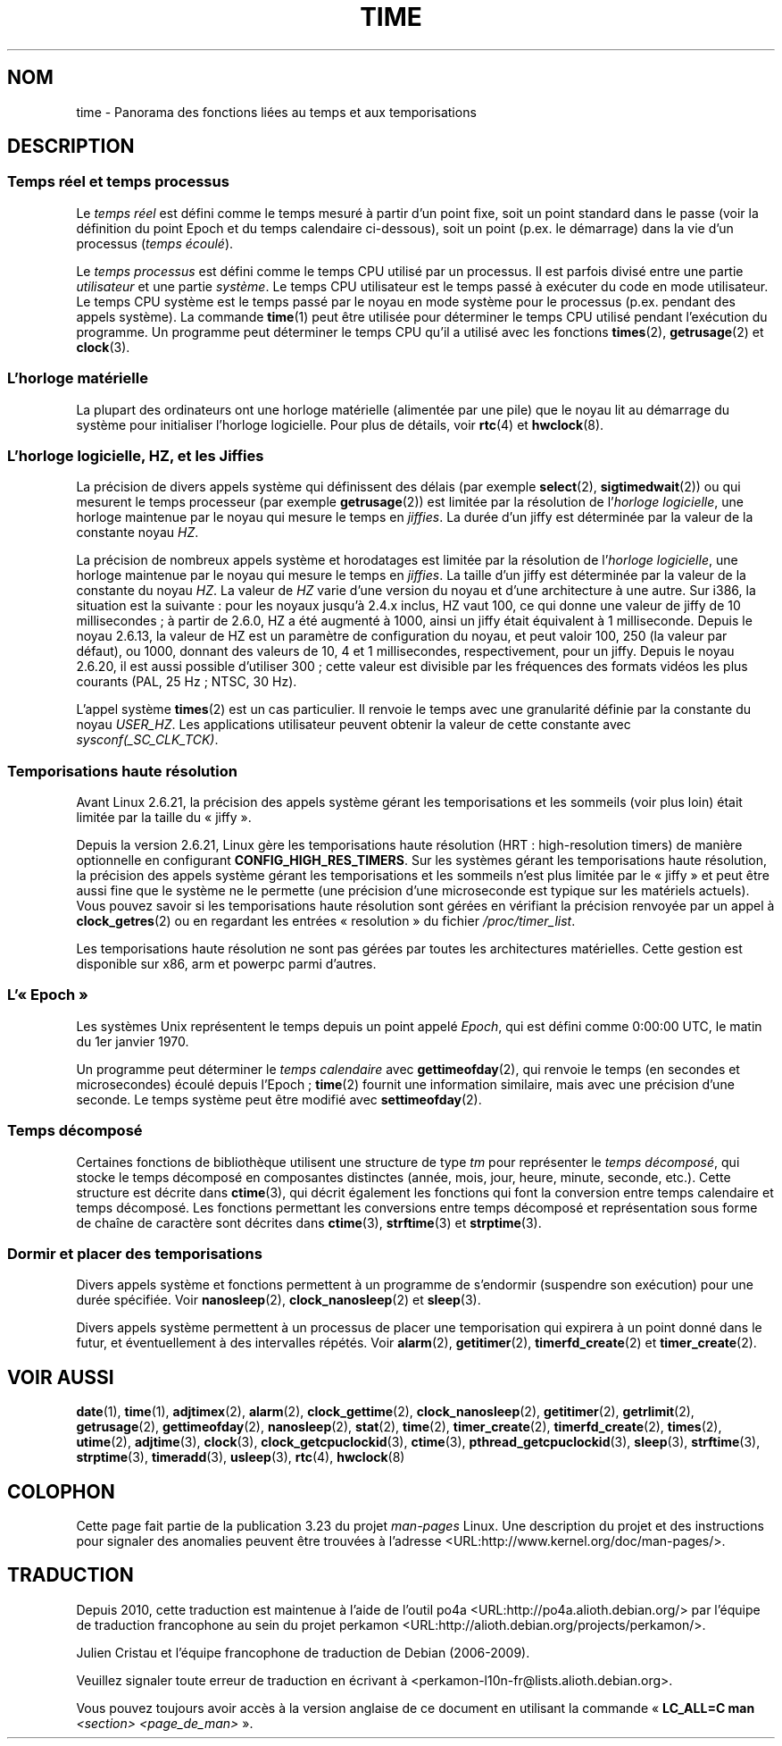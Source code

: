.\" Copyright (c) 2006 by Michael Kerrisk <mtk.manpages@gmail.com>
.\"
.\" Permission is granted to make and distribute verbatim copies of this
.\" manual provided the copyright notice and this permission notice are
.\" preserved on all copies.
.\"
.\" Permission is granted to copy and distribute modified versions of this
.\" manual under the conditions for verbatim copying, provided that the
.\" entire resulting derived work is distributed under the terms of a
.\" permission notice identical to this one.
.\"
.\" Since the Linux kernel and libraries are constantly changing, this
.\" manual page may be incorrect or out-of-date.  The author(s) assume no
.\" responsibility for errors or omissions, or for damages resulting from
.\" the use of the information contained herein.  The author(s) may not
.\" have taken the same level of care in the production of this manual,
.\" which is licensed free of charge, as they might when working
.\" professionally.
.\"
.\" Formatted or processed versions of this manual, if unaccompanied by
.\" the source, must acknowledge the copyright and authors of this work.
.\"
.\" 2008-06-24, mtk: added some details about where jiffies come into
.\"     play; added section on high-resolution timers.
.\"
.\"*******************************************************************
.\"
.\" This file was generated with po4a. Translate the source file.
.\"
.\"*******************************************************************
.TH TIME 7 "10 février 2009" Linux "Manuel du programmeur Linux"
.SH NOM
time \- Panorama des fonctions liées au temps et aux temporisations
.SH DESCRIPTION
.SS "Temps réel et temps processus"
Le \fItemps réel\fP est défini comme le temps mesuré à partir d'un point fixe,
soit un point standard dans le passe (voir la définition du point Epoch et
du temps calendaire ci\(hydessous), soit un point (p.ex. le démarrage) dans
la vie d'un processus (\fItemps écoulé\fP).

Le \fItemps processus\fP est défini comme le temps CPU utilisé par un
processus. Il est parfois divisé entre une partie \fIutilisateur\fP et une
partie \fIsystème\fP. Le temps CPU utilisateur est le temps passé à exécuter du
code en mode utilisateur. Le temps CPU système est le temps passé par le
noyau en mode système pour le processus (p.ex. pendant des appels
système). La commande \fBtime\fP(1) peut être utilisée pour déterminer le temps
CPU utilisé pendant l'exécution du programme. Un programme peut déterminer
le temps CPU qu'il a utilisé avec les fonctions \fBtimes\fP(2), \fBgetrusage\fP(2)
et \fBclock\fP(3).
.SS "L'horloge matérielle"
La plupart des ordinateurs ont une horloge matérielle (alimentée par une
pile) que le noyau lit au démarrage du système pour initialiser l'horloge
logicielle. Pour plus de détails, voir \fBrtc\fP(4) et \fBhwclock\fP(8).
.SS "L'horloge logicielle, HZ, et les Jiffies"
.\" semtimedop(), mq_timedwait(), io_getevents(), poll() are the same
.\" futexes and thus sem_timedwait() seem to use high-res timers.
La précision de divers appels système qui définissent des délais (par
exemple \fBselect\fP(2), \fBsigtimedwait\fP(2)) ou qui mesurent le temps
processeur (par exemple \fBgetrusage\fP(2)) est limitée par la résolution de
l'\fIhorloge logicielle\fP, une horloge maintenue par le noyau qui mesure le
temps en \fIjiffies\fP. La durée d'un jiffy est déterminée par la valeur de la
constante noyau \fIHZ\fP.

La précision de nombreux appels système et horodatages est limitée par la
résolution de l'\fIhorloge logicielle\fP, une horloge maintenue par le noyau
qui mesure le temps en \fIjiffies\fP. La taille d'un jiffy est déterminée par
la valeur de la constante du noyau \fIHZ\fP. La valeur de \fIHZ\fP varie d'une
version du noyau et d'une architecture à une autre. Sur i386, la situation
est la suivante\ : pour les noyaux jusqu'à 2.4.x inclus, HZ vaut 100, ce qui
donne une valeur de jiffy de 10 millisecondes\ ; à partir de 2.6.0, HZ a été
augmenté à 1000, ainsi un jiffy était équivalent à 1 milliseconde. Depuis le
noyau 2.6.13, la valeur de HZ est un paramètre de configuration du noyau, et
peut valoir 100, 250 (la valeur par défaut), ou 1000, donnant des valeurs de
10, 4 et 1 millisecondes, respectivement, pour un jiffy. Depuis le noyau
2.6.20, il est aussi possible d'utiliser 300\ ; cette valeur est divisible
par les fréquences des formats vidéos les plus courants (PAL, 25\ Hz\ ;
NTSC, 30\ Hz).

.\" glibc gets this info with a little help from the ELF loader;
.\" see glibc elf/dl-support.c and kernel fs/binfmt_elf.c.
.\"
L'appel système \fBtimes\fP(2) est un cas particulier. Il renvoie le temps avec
une granularité définie par la constante du noyau \fIUSER_HZ\fP. Les
applications utilisateur peuvent obtenir la valeur de cette constante avec
\fIsysconf(_SC_CLK_TCK)\fP.
.SS "Temporisations haute résolution"
Avant Linux\ 2.6.21, la précision des appels système gérant les
temporisations et les sommeils (voir plus loin) était limitée par la taille
du «\ jiffy\ ».

Depuis la version\ 2.6.21, Linux gère les temporisations haute résolution
(HRT\ : high\-resolution timers) de manière optionnelle en configurant
\fBCONFIG_HIGH_RES_TIMERS\fP. Sur les systèmes gérant les temporisations haute
résolution, la précision des appels système gérant les temporisations et les
sommeils n'est plus limitée par le «\ jiffy\ » et peut être aussi fine que
le système ne le permette (une précision d'une microseconde est typique sur
les matériels actuels). Vous pouvez savoir si les temporisations haute
résolution sont gérées en vérifiant la précision renvoyée par un appel à
\fBclock_getres\fP(2) ou en regardant les entrées «\ resolution\ » du fichier
\fI/proc/timer_list\fP.

Les temporisations haute résolution ne sont pas gérées par toutes les
architectures matérielles. Cette gestion est disponible sur x86, arm et
powerpc parmi d'autres.
.SS L'«\ Epoch\ »
Les systèmes Unix représentent le temps depuis un point appelé \fIEpoch\fP, qui
est défini comme 0:00:00 UTC, le matin du 1er janvier 1970.

Un programme peut déterminer le \fItemps calendaire\fP avec \fBgettimeofday\fP(2),
qui renvoie le temps (en secondes et microsecondes) écoulé depuis l'Epoch\ ;
\fBtime\fP(2) fournit une information similaire, mais avec une précision d'une
seconde. Le temps système peut être modifié avec \fBsettimeofday\fP(2).
.SS "Temps décomposé"
Certaines fonctions de bibliothèque utilisent une structure de type \fItm\fP
pour représenter le \fItemps décomposé\fP, qui stocke le temps décomposé en
composantes distinctes (année, mois, jour, heure, minute, seconde,
etc.). Cette structure est décrite dans \fBctime\fP(3), qui décrit également
les fonctions qui font la conversion entre temps calendaire et temps
décomposé. Les fonctions permettant les conversions entre temps décomposé et
représentation sous forme de chaîne de caractère sont décrites dans
\fBctime\fP(3), \fBstrftime\fP(3) et \fBstrptime\fP(3).
.SS "Dormir et placer des temporisations"
Divers appels système et fonctions permettent à un programme de s'endormir
(suspendre son exécution) pour une durée spécifiée. Voir \fBnanosleep\fP(2),
\fBclock_nanosleep\fP(2) et \fBsleep\fP(3).

Divers appels système permettent à un processus de placer une temporisation
qui expirera à un point donné dans le futur, et éventuellement à des
intervalles répétés. Voir \fBalarm\fP(2), \fBgetitimer\fP(2), \fBtimerfd_create\fP(2)
et \fBtimer_create\fP(2).
.SH "VOIR AUSSI"
\fBdate\fP(1), \fBtime\fP(1), \fBadjtimex\fP(2), \fBalarm\fP(2), \fBclock_gettime\fP(2),
\fBclock_nanosleep\fP(2), \fBgetitimer\fP(2), \fBgetrlimit\fP(2), \fBgetrusage\fP(2),
\fBgettimeofday\fP(2), \fBnanosleep\fP(2), \fBstat\fP(2), \fBtime\fP(2),
\fBtimer_create\fP(2), \fBtimerfd_create\fP(2), \fBtimes\fP(2), \fButime\fP(2),
\fBadjtime\fP(3), \fBclock\fP(3), \fBclock_getcpuclockid\fP(3), \fBctime\fP(3),
\fBpthread_getcpuclockid\fP(3), \fBsleep\fP(3), \fBstrftime\fP(3), \fBstrptime\fP(3),
\fBtimeradd\fP(3), \fBusleep\fP(3), \fBrtc\fP(4), \fBhwclock\fP(8)
.SH COLOPHON
Cette page fait partie de la publication 3.23 du projet \fIman\-pages\fP
Linux. Une description du projet et des instructions pour signaler des
anomalies peuvent être trouvées à l'adresse
<URL:http://www.kernel.org/doc/man\-pages/>.
.SH TRADUCTION
Depuis 2010, cette traduction est maintenue à l'aide de l'outil
po4a <URL:http://po4a.alioth.debian.org/> par l'équipe de
traduction francophone au sein du projet perkamon
<URL:http://alioth.debian.org/projects/perkamon/>.
.PP
Julien Cristau et l'équipe francophone de traduction de Debian\ (2006-2009).
.PP
Veuillez signaler toute erreur de traduction en écrivant à
<perkamon\-l10n\-fr@lists.alioth.debian.org>.
.PP
Vous pouvez toujours avoir accès à la version anglaise de ce document en
utilisant la commande
«\ \fBLC_ALL=C\ man\fR \fI<section>\fR\ \fI<page_de_man>\fR\ ».
